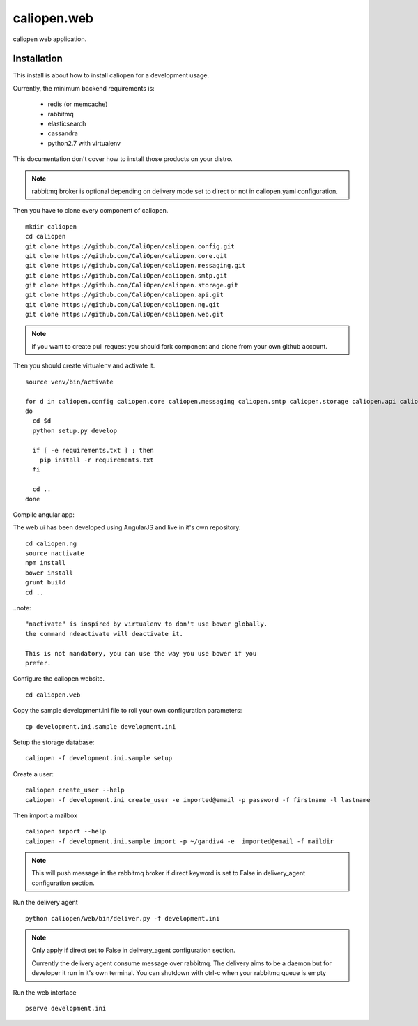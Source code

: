 caliopen.web
============

caliopen web application.


Installation
------------

This install is about how to install caliopen for a development usage.

Currently, the minimum backend requirements is:

 - redis (or memcache)
 - rabbitmq
 - elasticsearch
 - cassandra
 - python2.7 with virtualenv

This documentation don't cover how to install those products on your distro.

.. note::

    rabbitmq broker is optional depending on delivery mode set to direct or not
    in caliopen.yaml configuration.

Then you have to clone every component of caliopen.

::

    mkdir caliopen
    cd caliopen
    git clone https://github.com/CaliOpen/caliopen.config.git
    git clone https://github.com/CaliOpen/caliopen.core.git
    git clone https://github.com/CaliOpen/caliopen.messaging.git
    git clone https://github.com/CaliOpen/caliopen.smtp.git
    git clone https://github.com/CaliOpen/caliopen.storage.git
    git clone https://github.com/CaliOpen/caliopen.api.git
    git clone https://github.com/CaliOpen/caliopen.ng.git
    git clone https://github.com/CaliOpen/caliopen.web.git

.. note::

    if you want to create pull request you should fork component and
    clone from your own github account.


Then you should create virtualenv and activate it.

::

    source venv/bin/activate

    for d in caliopen.config caliopen.core caliopen.messaging caliopen.smtp caliopen.storage caliopen.api caliopen.web
    do
      cd $d
      python setup.py develop
      
      if [ -e requirements.txt ] ; then
        pip install -r requirements.txt
      fi

      cd ..
    done


Compile angular app::

The web ui has been developed using AngularJS and live in it's own
repository.

::

    cd caliopen.ng
    source nactivate
    npm install
    bower install
    grunt build
    cd ..

..note::

    "nactivate" is inspired by virtualenv to don't use bower globally. 
    the command ndeactivate will deactivate it.

    This is not mandatory, you can use the way you use bower if you
    prefer.


Configure the caliopen website.

::

    cd caliopen.web


Copy the sample development.ini file to roll your own configuration parameters::

    cp development.ini.sample development.ini


Setup the storage database::

    caliopen -f development.ini.sample setup


Create a user::

    caliopen create_user --help
    caliopen -f development.ini create_user -e imported@email -p password -f firstname -l lastname


Then import a mailbox ::

    caliopen import --help
    caliopen -f development.ini.sample import -p ~/gandiv4 -e  imported@email -f maildir


.. note::

    This will push message in the rabbitmq broker if direct keyword is set to False
    in delivery_agent configuration section.



Run the delivery agent ::

    python caliopen/web/bin/deliver.py -f development.ini


.. note::

    Only apply if direct set to False in delivery_agent configuration section.

    Currently the delivery agent consume message over rabbitmq.
    The delivery aims to be a daemon but for developer it run in it's own
    terminal.
    You can shutdown with ctrl-c when your rabbitmq queue is empty


Run the web interface ::

    pserve development.ini
